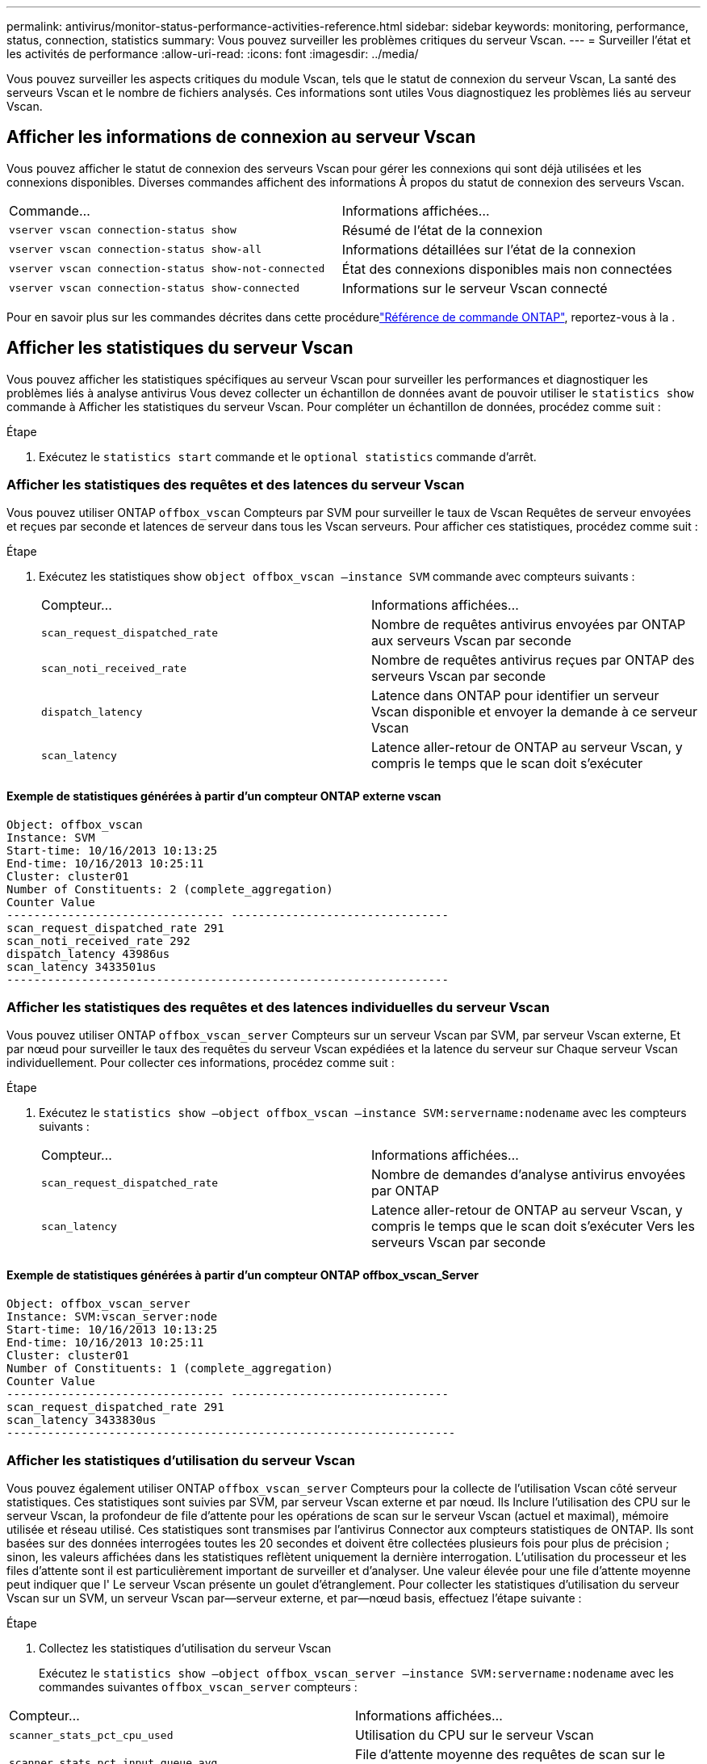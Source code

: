---
permalink: antivirus/monitor-status-performance-activities-reference.html 
sidebar: sidebar 
keywords: monitoring, performance, status, connection, statistics 
summary: Vous pouvez surveiller les problèmes critiques du serveur Vscan. 
---
= Surveiller l'état et les activités de performance
:allow-uri-read: 
:icons: font
:imagesdir: ../media/


[role="lead"]
Vous pouvez surveiller les aspects critiques du module Vscan, tels que le statut de connexion du serveur Vscan,
La santé des serveurs Vscan et le nombre de fichiers analysés. Ces informations sont utiles
Vous diagnostiquez les problèmes liés au serveur Vscan.



== Afficher les informations de connexion au serveur Vscan

Vous pouvez afficher le statut de connexion des serveurs Vscan pour gérer les connexions qui sont déjà utilisées
et les connexions disponibles. Diverses commandes affichent des informations
À propos du statut de connexion des serveurs Vscan.

|===


| Commande... | Informations affichées... 


 a| 
`vserver vscan connection-status show`
 a| 
Résumé de l'état de la connexion



 a| 
`vserver vscan connection-status show-all`
 a| 
Informations détaillées sur l'état de la connexion



 a| 
`vserver vscan connection-status show-not-connected`
 a| 
État des connexions disponibles mais non connectées



 a| 
`vserver vscan connection-status show-connected`
 a| 
Informations sur le serveur Vscan connecté

|===
Pour en savoir plus sur les commandes décrites dans cette procédurelink:https://docs.netapp.com/us-en/ontap-cli/index.html["Référence de commande ONTAP"^], reportez-vous à la .



== Afficher les statistiques du serveur Vscan

Vous pouvez afficher les statistiques spécifiques au serveur Vscan pour surveiller les performances et diagnostiquer les problèmes liés à
analyse antivirus Vous devez collecter un échantillon de données avant de pouvoir utiliser le `statistics show` commande à
Afficher les statistiques du serveur Vscan.
Pour compléter un échantillon de données, procédez comme suit :

.Étape
. Exécutez le `statistics start` commande et le `optional statistics` commande d'arrêt.




=== Afficher les statistiques des requêtes et des latences du serveur Vscan

Vous pouvez utiliser ONTAP `offbox_vscan` Compteurs par SVM pour surveiller le taux de Vscan
Requêtes de serveur envoyées et reçues par seconde et latences de serveur dans tous les Vscan
serveurs. Pour afficher ces statistiques, procédez comme suit :

.Étape
. Exécutez les statistiques show `object offbox_vscan –instance SVM` commande avec
compteurs suivants :
+
|===


| Compteur... | Informations affichées... 


 a| 
`scan_request_dispatched_rate`
 a| 
Nombre de requêtes antivirus envoyées par ONTAP aux serveurs Vscan par seconde



 a| 
`scan_noti_received_rate`
 a| 
Nombre de requêtes antivirus reçues par ONTAP des serveurs Vscan par seconde



 a| 
`dispatch_latency`
 a| 
Latence dans ONTAP pour identifier un serveur Vscan disponible et envoyer la demande à ce serveur Vscan



 a| 
`scan_latency`
 a| 
Latence aller-retour de ONTAP au serveur Vscan, y compris le temps que le scan doit s'exécuter

|===




==== Exemple de statistiques générées à partir d'un compteur ONTAP externe vscan

[listing]
----
Object: offbox_vscan
Instance: SVM
Start-time: 10/16/2013 10:13:25
End-time: 10/16/2013 10:25:11
Cluster: cluster01
Number of Constituents: 2 (complete_aggregation)
Counter Value
-------------------------------- --------------------------------
scan_request_dispatched_rate 291
scan_noti_received_rate 292
dispatch_latency 43986us
scan_latency 3433501us
-----------------------------------------------------------------
----


=== Afficher les statistiques des requêtes et des latences individuelles du serveur Vscan

Vous pouvez utiliser ONTAP `offbox_vscan_server` Compteurs sur un serveur Vscan par SVM, par serveur Vscan externe,
Et par nœud pour surveiller le taux des requêtes du serveur Vscan expédiées et la latence du serveur sur
Chaque serveur Vscan individuellement. Pour collecter ces informations, procédez comme suit :

.Étape
. Exécutez le `statistics show –object offbox_vscan –instance
SVM:servername:nodename` avec les compteurs suivants :
+
|===


| Compteur... | Informations affichées... 


 a| 
`scan_request_dispatched_rate`
 a| 
Nombre de demandes d'analyse antivirus envoyées par ONTAP



 a| 
`scan_latency`
 a| 
Latence aller-retour de ONTAP au serveur Vscan, y compris le temps que le scan doit s'exécuter
Vers les serveurs Vscan par seconde

|===




==== Exemple de statistiques générées à partir d'un compteur ONTAP offbox_vscan_Server

[listing]
----
Object: offbox_vscan_server
Instance: SVM:vscan_server:node
Start-time: 10/16/2013 10:13:25
End-time: 10/16/2013 10:25:11
Cluster: cluster01
Number of Constituents: 1 (complete_aggregation)
Counter Value
-------------------------------- --------------------------------
scan_request_dispatched_rate 291
scan_latency 3433830us
------------------------------------------------------------------
----


=== Afficher les statistiques d'utilisation du serveur Vscan

Vous pouvez également utiliser ONTAP `offbox_vscan_server` Compteurs pour la collecte de l'utilisation Vscan côté serveur
statistiques. Ces statistiques sont suivies par SVM, par serveur Vscan externe et par nœud. Ils
Inclure l'utilisation des CPU sur le serveur Vscan, la profondeur de file d'attente pour les opérations de scan sur le serveur Vscan
(actuel et maximal), mémoire utilisée et réseau utilisé.
Ces statistiques sont transmises par l'antivirus Connector aux compteurs statistiques de ONTAP. Ils
sont basées sur des données interrogées toutes les 20 secondes et doivent être collectées plusieurs fois pour plus de précision ;
sinon, les valeurs affichées dans les statistiques reflètent uniquement la dernière interrogation. L'utilisation du processeur et les files d'attente sont
il est particulièrement important de surveiller et d'analyser. Une valeur élevée pour une file d'attente moyenne peut indiquer que l'
Le serveur Vscan présente un goulet d'étranglement.
Pour collecter les statistiques d'utilisation du serveur Vscan sur un SVM, un serveur Vscan par—serveur externe, et par—nœud
basis, effectuez l'étape suivante :

.Étape
. Collectez les statistiques d'utilisation du serveur Vscan
+
Exécutez le `statistics show –object offbox_vscan_server –instance
SVM:servername:nodename` avec les commandes suivantes `offbox_vscan_server` compteurs :



|===


| Compteur... | Informations affichées... 


 a| 
`scanner_stats_pct_cpu_used`
 a| 
Utilisation du CPU sur le serveur Vscan



 a| 
`scanner_stats_pct_input_queue_avg`
 a| 
File d'attente moyenne des requêtes de scan sur le serveur Vscan



 a| 
`scanner_stats_pct_input_queue_hiwatermark`
 a| 
File d'attente de pointe des requêtes de scan sur le serveur Vscan



 a| 
`scanner_stats_pct_mem_used`
 a| 
Mémoire utilisée sur le serveur Vscan



 a| 
`scanner_stats_pct_network_used`
 a| 
Réseau utilisé sur le serveur Vscan

|===


==== Exemple de statistiques d'utilisation pour le serveur Vscan

[listing]
----
Object: offbox_vscan_server
Instance: SVM:vscan_server:node
Start-time: 10/16/2013 10:13:25
End-time: 10/16/2013 10:25:11
Cluster: cluster01
Number of Constituents: 1 (complete_aggregation)
Counter Value
-------------------------------- --------------------------------
scanner_stats_pct_cpu_used 51
scanner_stats_pct_dropped_requests 0
scanner_stats_pct_input_queue_avg 91
scanner_stats_pct_input_queue_hiwatermark 100
scanner_stats_pct_mem_used 95
scanner_stats_pct_network_used 4
-----------------------------------------------------------------
----